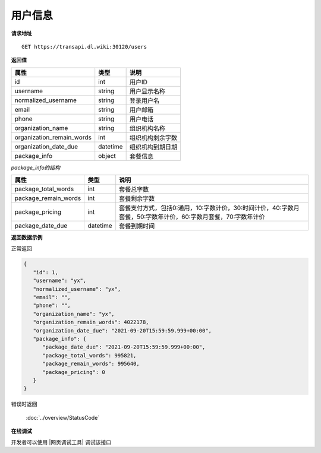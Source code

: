 **用户信息**
==============

**请求地址**

::

   GET https://transapi.dl.wiki:30120/users

**返回值**

============================= ======== ====================================
属性                          类型     说明
============================= ======== ====================================
id                            int      用户ID
username                      string   用户显示名称
normalized_username           string   登录用户名
email                         string   用户邮箱
phone                         string   用户电话
organization_name             string   组织机构名称
organization_remain_words     int      组织机构剩余字数
organization_date_due         datetime 组织机构到期日期
package_info                  object   套餐信息
============================= ======== ====================================

*package_info的结构*

============================= ======== ==============================================================================================================
属性                          类型     说明
============================= ======== ==============================================================================================================
package_total_words           int      套餐总字数
package_remain_words          int      套餐剩余字数
package_pricing               int      套餐支付方式，包括0:通用，10:字数计价，30:时间计价，40:字数月套餐，50:字数年计价，60:字数月套餐，70:字数年计价
package_date_due              datetime 套餐到期时间
============================= ======== ==============================================================================================================


**返回数据示例**

正常返回

.. code:: json

   {
      "id": 1,
      "username": "yx",
      "normalized_username": "yx",
      "email": "",
      "phone": "",
      "organization_name": "yx",
      "organization_remain_words": 4022178,
      "organization_date_due": "2021-09-20T15:59:59.999+00:00",
      "package_info": {
         "package_date_due": "2021-09-20T15:59:59.999+00:00",
         "package_total_words": 995821,
         "package_remain_words": 995640,
         "package_pricing": 0
      }
   }

错误时返回

   :doc:`../overview/StatusCode`

**在线调试**

开发者可以使用 |网页调试工具| 调试该接口

.. |网页调试工具| raw:: html
 
   <a href="https://transapi.dl.wiki:30120/swagger/index.html#/%E7%94%A8%E6%88%B7%E6%9C%8D%E5%8A%A1/get_users" target="_blank">网页调试工具</a>
